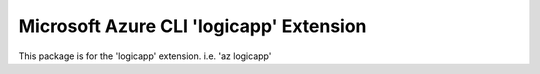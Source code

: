 Microsoft Azure CLI 'logicapp' Extension
==========================================

This package is for the 'logicapp' extension.
i.e. 'az logicapp'